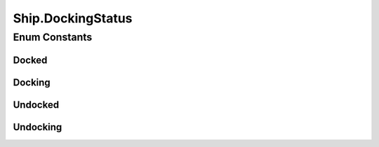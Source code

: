 .. java:import:: java.util LinkedList

Ship.DockingStatus
==================

.. java:package:: halitejavabot
   :noindex:

.. java:type:: public enum DockingStatus
   :outertype: Ship

Enum Constants
--------------
Docked
^^^^^^

.. java:field:: public static final Ship.DockingStatus Docked
   :outertype: Ship.DockingStatus

Docking
^^^^^^^

.. java:field:: public static final Ship.DockingStatus Docking
   :outertype: Ship.DockingStatus

Undocked
^^^^^^^^

.. java:field:: public static final Ship.DockingStatus Undocked
   :outertype: Ship.DockingStatus

Undocking
^^^^^^^^^

.. java:field:: public static final Ship.DockingStatus Undocking
   :outertype: Ship.DockingStatus

